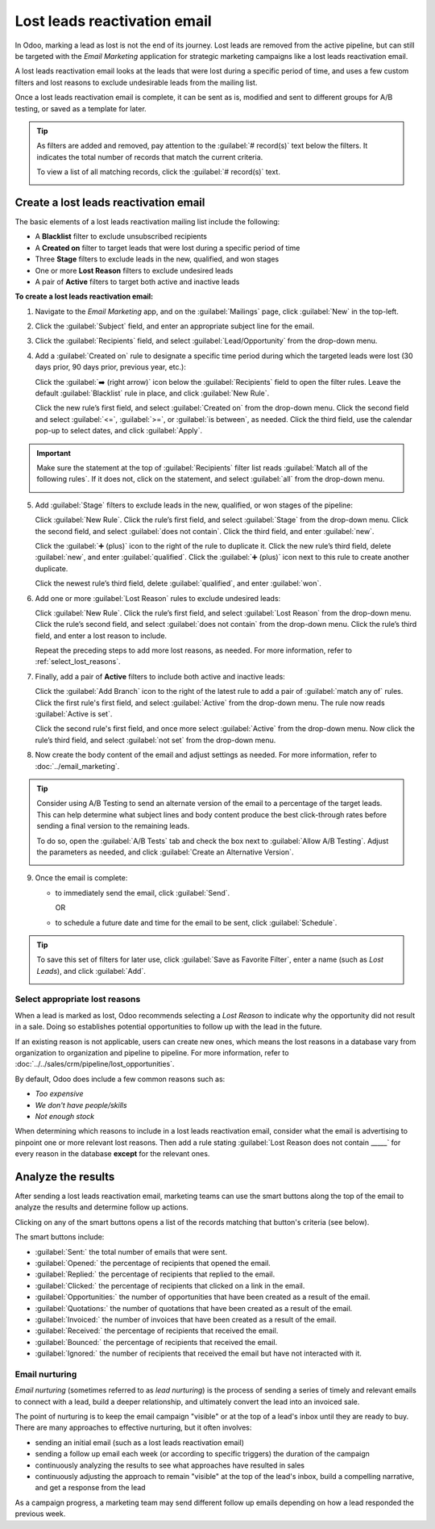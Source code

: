 =============================
Lost leads reactivation email
=============================

In Odoo, marking a lead as lost is not the end of its journey. Lost leads are removed from the
active pipeline, but can still be targeted with the *Email Marketing* application for strategic
marketing campaigns like a lost leads reactivation email.

A lost leads reactivation email looks at the leads that were lost during a specific period of time,
and uses a few custom filters and lost reasons to exclude undesirable leads from the mailing list.

Once a lost leads reactivation email is complete, it can be sent as is, modified and sent to
different groups for A/B testing, or saved as a template for later.

.. example::
   A warehouse has leftover merchandise from a limited run of items from last year. To help clear
   out the inventory, the warehouse manager creates a lost leads email to reach out to old deals and
   inform them that the limited merchandise is back in stock.

   The warehouse manager uses the basic guidelines for a lost leads email, and then a series of lost
   reasons to exclude leads that were not interested in this specific merchandise.

   .. image:: lost_leads_email/example.png
      :align: center
      :alt: A lost leads reactivation filter list excluding lost reasons like Too Expensive.

.. tip::
   As filters are added and removed, pay attention to the :guilabel:`# record(s)` text below the
   filters. It indicates the total number of records that match the current criteria.

   To view a list of all matching records, click the :guilabel:`# record(s)` text.

   .. image:: lost_leads_email/records.png
      :align: center
      :alt: The # record(s) text is located below the list of Recipient filters.

.. _create_email:

Create a lost leads reactivation email
======================================

The basic elements of a lost leads reactivation mailing list include the following:

- A **Blacklist** filter to exclude unsubscribed recipients
- A **Created on** filter to target leads that were lost during a specific period of time
- Three **Stage** filters to exclude leads in the new, qualified, and won stages
- One or more **Lost Reason** filters to exclude undesired leads
- A pair of **Active** filters to target both active and inactive leads

**To create a lost leads reactivation email:**

1. Navigate to the *Email Marketing* app, and on the :guilabel:`Mailings` page, click
   :guilabel:`New` in the top-left.
2. Click the :guilabel:`Subject` field, and enter an appropriate subject line for the email.
3. Click the :guilabel:`Recipients` field, and select :guilabel:`Lead/Opportunity` from the drop-down
   menu.
4. Add a :guilabel:`Created on` rule to designate a specific time period during which the targeted
   leads were lost (30 days prior, 90 days prior, previous year, etc.):

   Click the :guilabel:`➡️ (right arrow)` icon below the :guilabel:`Recipients` field to open the
   filter rules. Leave the default :guilabel:`Blacklist` rule in place, and click :guilabel:`New
   Rule`.

   Click the new rule’s first field, and select :guilabel:`Created on` from the drop-down menu.
   Click the second field and select :guilabel:`<=`, :guilabel:`>=`, or :guilabel:`is between`, as
   needed. Click the third field, use the calendar pop-up to select dates, and click
   :guilabel:`Apply`.

   .. image:: lost_leads_email/created-on.png
      :align: center
      :alt: A custom filter rule setting the time period to be anything before today's date.

.. important::
   Make sure the statement at the top of :guilabel:`Recipients` filter list reads :guilabel:`Match
   all of the following rules`. If it does not, click on the statement, and select :guilabel:`all`
   from the drop-down menu.

   .. image:: lost_leads_email/match-all.png
      :align: center
      :alt: The statement at the top of the filters list, with the drop-down menu open.

5. Add :guilabel:`Stage` filters to exclude leads in the new, qualified, or won stages of the
   pipeline:

   Click :guilabel:`New Rule`. Click the rule’s first field, and select :guilabel:`Stage` from the
   drop-down menu. Click the second field, and select :guilabel:`does not contain`. Click the third
   field, and enter :guilabel:`new`.

   Click the :guilabel:`➕ (plus)` icon to the right of the rule to duplicate it. Click the new
   rule’s third field, delete :guilabel:`new`, and enter :guilabel:`qualified`. Click the
   :guilabel:`➕ (plus)` icon next to this rule to create another duplicate.

   Click the newest rule’s third field, delete :guilabel:`qualified`, and enter :guilabel:`won`.

   .. image:: lost_leads_email/stages.png
      :align: center
      :alt: Three filter rules requiring that the Stage does not contain New, Qualified, or Won.

6. Add one or more :guilabel:`Lost Reason` rules to exclude undesired leads:

   Click :guilabel:`New Rule`. Click the rule’s first field, and select :guilabel:`Lost Reason` from
   the drop-down menu. Click the rule’s second field, and select :guilabel:`does not contain` from
   the drop-down menu. Click the rule’s third field, and enter a lost reason to include.

   Repeat the preceding steps to add more lost reasons, as needed. For more information, refer to
   :ref:`select_lost_reasons`.

   .. image:: lost_leads_email/reasons.png
      :align: center
      :alt: A list of filter rules that exclude all lost reasons other than the desired reason.

7. Finally, add a pair of **Active** filters to include both active and inactive leads:

   Click the :guilabel:`Add Branch` icon to the right of the latest rule to add a pair of
   :guilabel:`match any of` rules. Click the first rule's first field, and select :guilabel:`Active`
   from the drop-down menu. The rule now reads :guilabel:`Active is set`.

   Click the second rule's first field, and once more select :guilabel:`Active` from the drop-down
   menu. Now click the rule’s third field, and select :guilabel:`not set` from the drop-down menu.

   .. image:: lost_leads_email/active.png
      :align: center
      :alt: A pair of Match Any Of filter rules that include both active and inactive leads.

8. Now create the body content of the email and adjust settings as needed. For more information,
   refer to :doc:`../email_marketing`.

.. tip::
   Consider using A/B Testing to send an alternate version of the email to a percentage of the
   target leads. This can help determine what subject lines and body content produce the best
   click-through rates before sending a final version to the remaining leads.

   To do so, open the :guilabel:`A/B Tests` tab and check the box next to :guilabel:`Allow A/B
   Testing`. Adjust the parameters as needed, and click :guilabel:`Create an Alternative Version`.

   .. image:: lost_leads_email/ab-testing.png
      :align: center
      :alt: The A/B Tests tab with the Allow A/B Testing box checked to create an alternate version.

9. Once the email is complete:

   - to immediately send the email, click :guilabel:`Send`.

     OR
   - to schedule a future date and time for the email to be sent, click :guilabel:`Schedule`.

.. tip::
   To save this set of filters for later use, click :guilabel:`Save as Favorite Filter`, enter a
   name (such as *Lost Leads*), and click :guilabel:`Add`.

   .. image:: lost_leads_email/favorite.png
      :align: center
      :alt: The Save as Favorite Filter pop-up can save the lost leads criteria for later.

.. _select_lost_reasons:

Select appropriate lost reasons
-------------------------------

When a lead is marked as lost, Odoo recommends selecting a *Lost Reason* to indicate why the
opportunity did not result in a sale. Doing so establishes potential opportunities to follow up with
the lead in the future.

If an existing reason is not applicable, users can create new ones, which means the lost reasons in
a database vary from organization to organization and pipeline to pipeline. For more information,
refer to :doc:`../../sales/crm/pipeline/lost_opportunities`.

By default, Odoo does include a few common reasons such as:

- *Too expensive*
- *We don't have people/skills*
- *Not enough stock*

When determining which reasons to include in a lost leads reactivation email, consider what the
email is advertising to pinpoint one or more relevant lost reasons. Then add a rule stating
:guilabel:`Lost Reason does not contain _____` for every reason in the database **except** for the
relevant ones.

.. example::
   If the email advertises a selection of previously limited merchandise that is now back in stock,
   it makes sense to target leads with the lost reason: *not enough stock*. To do so, add rules that
   exclude all reasons except *not enough stock*.

   .. image:: lost_leads_email/out-of-stock.png
      :align: center
      :alt: A list of filter rules that exclude all lost reasons except for Out of Stock.

   If the email advertises a price reduction, it makes sense to target leads with the lost reason:
   *too expensive*. To do so, add rules that exclude all reasons except *too expensive*.

   .. image:: lost_leads_email/too-expensive.png
      :align: center
      :alt: A list of filter rules that exclude all lost reasons except for Too Expensive.

.. _analyze_results:

Analyze the results
===================

After sending a lost leads reactivation email, marketing teams can use the smart buttons along the
top of the email to analyze the results and determine follow up actions.

Clicking on any of the smart buttons opens a list of the records matching that button's criteria
(see below).

.. image:: lost_leads_email/smart-buttons.png
   :align: center
   :alt: The Mailing page of a sent email showing the smart buttons along the top of the page.

The smart buttons include:

- :guilabel:`Sent:` the total number of emails that were sent.
- :guilabel:`Opened:` the percentage of recipients that opened the email.
- :guilabel:`Replied:` the percentage of recipients that replied to the email.
- :guilabel:`Clicked:` the percentage of recipients that clicked on a link in the email.
- :guilabel:`Opportunities:` the number of opportunities that have been created as a result of the
  email.
- :guilabel:`Quotations:` the number of quotations that have been created as a result of the email.
- :guilabel:`Invoiced:` the number of invoices that have been created as a result of the email.
- :guilabel:`Received:` the percentage of recipients that received the email.
- :guilabel:`Bounced:` the percentage of recipients that received the email.
- :guilabel:`Ignored:` the number of recipients that received the email but have not interacted with
  it.

Email nurturing
---------------

*Email nurturing* (sometimes referred to as *lead nurturing*) is the process of sending a series of
timely and relevant emails to connect with a lead, build a deeper relationship, and ultimately
convert the lead into an invoiced sale.

The point of nurturing is to keep the email campaign "visible" or at the top of a lead's inbox until
they are ready to buy. There are many approaches to effective nurturing, but it often involves:

- sending an initial email (such as a lost leads reactivation email)
- sending a follow up email each week (or according to specific triggers) the duration of the
  campaign
- continuously analyzing the results to see what approaches have resulted in sales
- continuously adjusting the approach to remain "visible" at the top of the lead's inbox, build a
  compelling narrative, and get a response from the lead

As a campaign progress, a marketing team may send different follow up emails depending on how a lead
responded the previous week.

.. example::
   A marketing team wants to advertise a re-stock of limited run merchandise to all leads with a
   lost reason of *not enough stock*. They develop the following three-week long campaign.

   - **Week 1:** the marketing team sends an initial email with a subject line of *“Limited run
     merchandise is back in stock! Act now!”*
   - **Week 2:** the marketing team sends two different emails, depending on how a lead responded.

     - If a lead ignored the Week 1 email: *“Stock is almost out, did you get yours?”*
     - If a lead clicked on the Week 1 email: *"You still have time to add this to your collection"*
   - **Week 3:** the marketing team sends a final email to all leads who have not been converted
     stating *“20% off, don't miss your last chance to get these items before they're gone!”*

   Throughout the campaign, the marketing team continuously refers to the smart buttons along the
   top of the mailing page to see what percentages of leads are opening, clicking on, or ignoring
   the emails, as well as to report on how many opportunities, quotations, and invoices have been
   generated by the campaign.

.. seealso::
   - :doc:`../email_marketing`
   - :doc:`mailing_lists`
   - :doc:`unsubscriptions`
